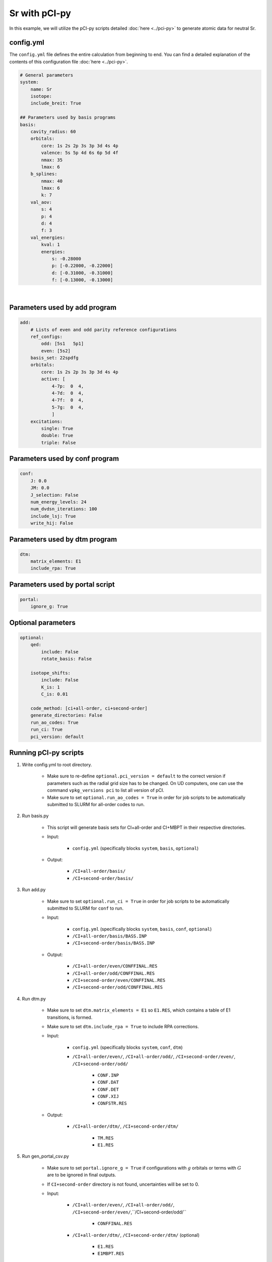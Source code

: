 Sr with pCI-py
==============

In this example, we will utilize the pCI-py scripts detailed :doc:`here <../pci-py>` to generate atomic data for neutral Sr. 

config.yml
----------
The ``config.yml`` file defines the entire calculation from beginning to end. You can find a detailed explanation of the contents of this configuration file :doc:`here <../pci-py>`. 

.. raw:: html

    <details>
    <summary>
        Click here to see the contents of the sample <a href="../src/config.yml" download>config.yml</a> we will be using.
    </summary>

.. code-block:: 

    # General parameters
    system:
        name: Sr
        isotope: 
        include_breit: True

    ## Parameters used by basis programs
    basis:
        cavity_radius: 60
        orbitals:
            core: 1s 2s 2p 3s 3p 3d 4s 4p 
            valence: 5s 5p 4d 6s 6p 5d 4f
            nmax: 35
            lmax: 6
        b_splines:
            nmax: 40
            lmax: 6
            k: 7
        val_aov:
            s: 4
            p: 4
            d: 4
            f: 3
        val_energies:
            kval: 1
            energies: 
                s: -0.28000
                p: [-0.22000, -0.22000]
                d: [-0.31000, -0.31000]
                f: [-0.13000, -0.13000]

.. raw:: html

    </details>

|

Parameters used by add program
------------------------------

.. code-block:: 

    add:
        # Lists of even and odd parity reference configurations
        ref_configs:
            odd: [5s1   5p1]
            even: [5s2]
        basis_set: 22spdfg
        orbitals:
            core: 1s 2s 2p 3s 3p 3d 4s 4p 
            active: [
                4-7p:  0  4,
                4-7d:  0  4,
                4-7f:  0  4,
                5-7g:  0  4,
                ]    
        excitations:
            single: True
            double: True
            triple: False

Parameters used by conf program
-------------------------------

.. code-block:: 

    conf:
        J: 0.0
        JM: 0.0
        J_selection: False
        num_energy_levels: 24
        num_dvdsn_iterations: 100
        include_lsj: True
        write_hij: False

Parameters used by dtm program
------------------------------

.. code-block:: 

    dtm:
        matrix_elements: E1
        include_rpa: True

Parameters used by portal script
--------------------------------

.. code-block:: 

    portal:
        ignore_g: True
    
Optional parameters
-------------------

.. code-block:: 

    optional:
        qed:
            include: False
            rotate_basis: False

        isotope_shifts: 
            include: False
            K_is: 1
            C_is: 0.01

        code_method: [ci+all-order, ci+second-order]
        generate_directories: False
        run_ao_codes: True
        run_ci: True
        pci_version: default


Running pCI-py scripts
----------------------
1. Write config.yml to root directory.
   
    * Make sure to re-define ``optional.pci_version = default`` to the correct version if parameters such as the radial grid size has to be changed. On UD computers, one can use the command ``vpkg_versions pci`` to list all version of pCI.
    * Make sure to set ``optional.run_ao_codes = True`` in order for job scripts to be automatically submitted to SLURM for all-order codes to run.

2. Run basis.py 
    
    * This script will generate basis sets for CI+all-order and CI+MBPT in their respective directories.
  
    * Input:

        * ``config.yml`` (specifically blocks ``system``, ``basis``, ``optional``)

    * Output:

        * ``/CI+all-order/basis/``
        * ``/CI+second-order/basis/``

3. Run add.py
   
    * Make sure to set ``optional.run_ci = True`` in order for job scripts to be automatically submitted to SLURM for ``conf`` to run.
  
    * Input:

        * ``config.yml`` (specifically blocks ``system``, ``basis``, ``conf``, ``optional``)
        * ``/CI+all-order/basis/BASS.INP``
        * ``/CI+second-order/basis/BASS.INP``
  
    * Output:

        * ``/CI+all-order/even/CONFFINAL.RES``
        * ``/CI+all-order/odd/CONFFINAL.RES``
        * ``/CI+second-order/even/CONFFINAL.RES``
        * ``/CI+second-order/odd/CONFFINAL.RES``

4. Run dtm.py
   
    * Make sure to set ``dtm.matrix_elements = E1`` so ``E1.RES``, which contains a table of E1 transitions, is formed.
    * Make sure to set ``dtm.include_rpa = True`` to include RPA corrections.

    * Input:
  
        * ``config.yml`` (specifically blocks ``system``, ``conf``, ``dtm``)
        * ``/CI+all-order/even/``, ``/CI+all-order/odd/``, ``/CI+second-order/even/``, ``/CI+second-order/odd/``
        
            * ``CONF.INP``
            * ``CONF.DAT``
            * ``CONF.DET``
            * ``CONF.XIJ``
            * ``CONFSTR.RES``

    * Output:
  
        * ``/CI+all-order/dtm/``, ``/CI+second-order/dtm/``
  
            * ``TM.RES``
            * ``E1.RES``
 
5. Run gen_portal_csv.py
   
    * Make sure to set ``portal.ignore_g = True`` if configurations with :math:`g` orbitals or terms with :math:`G` are to be ignored in final outputs.
    * If ``CI+second-order`` directory is not found, uncertainties will be set to 0.
    
    * Input:
  
        * ``/CI+all-order/even/``, ``/CI+all-order/odd/``, ``/CI+second-order/even/``,``/CI+second-order/odd/``

            * ``CONFFINAL.RES``
  
        * ``/CI+all-order/dtm/``, ``/CI+second-order/dtm/`` (optional)
  
            * ``E1.RES``
            * ``E1MBPT.RES``
            
    * Output:

        * ``Sr1_Energies.csv``
        * ``Sr1_Matrix_Elements.csv``
        * ``Sr1_Transition_Rates.csv``

6. Run calc_lifetimes.py

    * Input:
    
        * ``Sr1_Transition_Rates.csv``

    * Output:
    
        * ``Sr1_Lifetimes_Error_Check.csv``
        * ``Sr1_Transition_Rates_Error_Check.csv``
